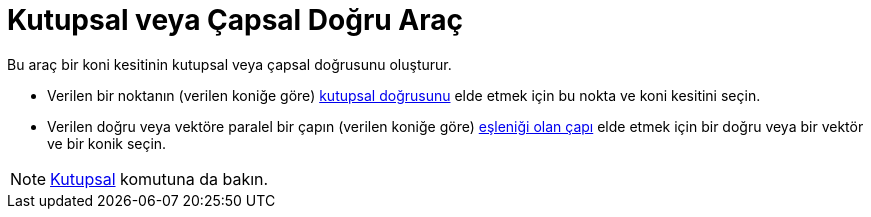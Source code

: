 = Kutupsal veya Çapsal Doğru Araç
ifdef::env-github[:imagesdir: /tr/modules/ROOT/assets/images]

Bu araç bir koni kesitinin kutupsal veya çapsal doğrusunu oluşturur.

* Verilen bir noktanın (verilen koniğe göre) https://en.wikipedia.org/wiki/Pole_and_polar[kutupsal doğrusunu] elde etmek
için bu nokta ve koni kesitini seçin.
* Verilen doğru veya vektöre paralel bir çapın (verilen koniğe göre)
https://en.wikipedia.org/wiki/Conjugate_diameters[eşleniği olan çapı] elde etmek için bir doğru veya bir vektör ve bir
konik seçin.

[NOTE]
====

xref:/commands/Kutupsal.adoc[Kutupsal] komutuna da bakın.

====
